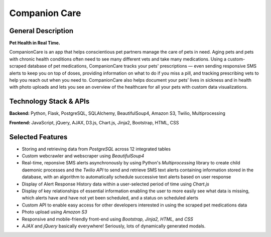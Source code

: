 ================
Companion Care
================

General Description
====================

**Pet Health in Real Time.**

CompanionCare is an app that helps conscientious pet partners manage the care of pets in need. Aging pets and pets with chronic health conditions often need to see many different vets and take many medications. Using a custom-scraped database of pet medications, CompanionCare tracks your pets' prescriptions — even sending responsive SMS alerts to keep you on top of doses, providing information on what to do if you miss a pill, and tracking prescribing vets to help you reach out when you need to. CompanionCare also helps document your pets’ lives in sickness and in health with photo uploads and lets you see an overview of the healthcare for all your pets with custom data visualizations.

Technology Stack & APIs
========================

**Backend:** Python, Flask, PostgreSQL, SQLAlchemy, BeautifulSoup4, Amazon S3, Twilio, Multiprocessing

**Frontend:** JavaScript, jQuery, AJAX, D3.js, Chart.js, Jinja2, Bootstrap, HTML, CSS

Selected Features
========================
- Storing and retrieving data from *PostgreSQL* across 12 integrated tables

- Custom webcrawler and webscraper using *BeautifulSoup4*

- Real-time, reponsive SMS alerts asynchronously by using Python's *Multiprocessing* library to create child daemonic processes and the *Twilio API* to send and retrieve SMS text alerts containing information stored in the database, with an algorithm to automatically schedule successive text alerts based on user response

- Display of Alert Response History data within a user-selected period of time using *Chart.js*

- Display of key relationships of essential information enabling the user to more easily see what data is missing, which alerts have and have not yet been scheduled, and a status on scheduled alerts

- Custom API to enable easy access for other developers interested in using the scraped pet medications data

- Photo upload using *Amazon S3*

- Responsive and mobile-friendly front-end using *Bootstrap, Jinja2, HTML,* and *CSS*

- *AJAX* and *jQuery* basically everywhere!  Seriously, lots of dynamically generated modals.

